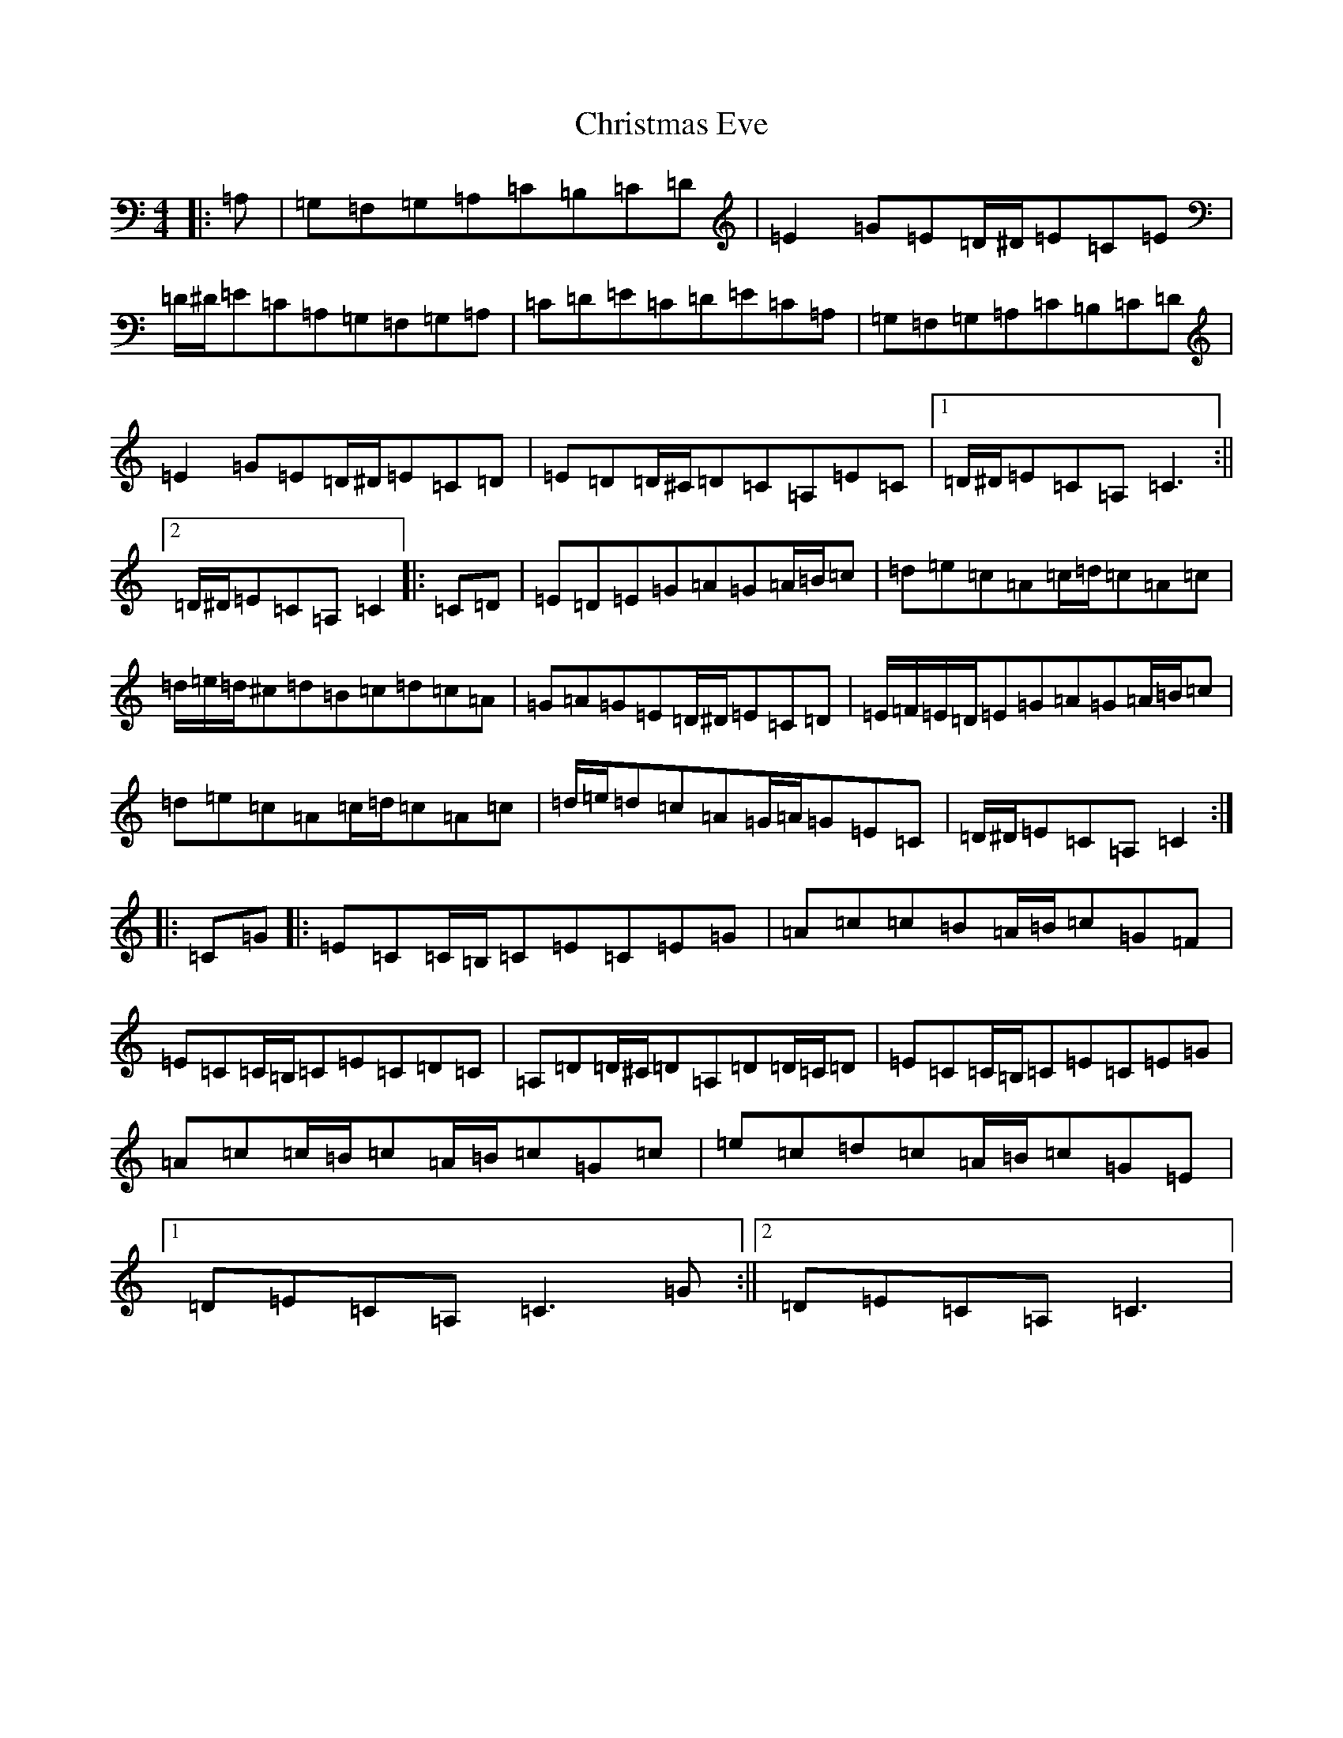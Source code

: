 X: 3666
T: Christmas Eve
S: https://thesession.org/tunes/440#setting25378
R: reel
M:4/4
L:1/8
K: C Major
|:=A,|=G,=F,=G,=A,=C=B,=C=D|=E2=G=E=D/2^D/2=E=C=E|=D/2^D/2=E=C=A,=G,=F,=G,=A,|=C=D=E=C=D=E=C=A,|=G,=F,=G,=A,=C=B,=C=D|=E2=G=E=D/2^D/2=E=C=D|=E=D=D/2^C/2=D=C=A,=E=C|1=D/2^D/2=E=C=A,=C3:||2=D/2^D/2=E=C=A,=C2|:=C=D|=E=D=E=G=A=G=A/2=B/2=c|=d=e=c=A=c/2=d/2=c=A=c|=d/2=e/2=d/2^c=d=B=c=d=c=A|=G=A=G=E=D/2^D/2=E=C=D|=E/2=F/2=E/2=D/2=E=G=A=G=A/2=B/2=c|=d=e=c=A=c/2=d/2=c=A=c|=d/2=e/2=d=c=A=G/2=A/2=G=E=C|=D/2^D/2=E=C=A,=C2:||:=C=G|:=E=C=C/2=B,/2=C=E=C=E=G|=A=c=c=B=A/2=B/2=c=G=F|=E=C=C/2=B,/2=C=E=C=D=C|=A,=D=D/2^C/2=D=A,=D=D/2=C/2=D|=E=C=C/2=B,/2=C=E=C=E=G|=A=c=c/2=B/2=c=A/2=B/2=c=G=c|=e=c=d=c=A/2=B/2=c=G=E|1=D=E=C=A,=C3=G:||2=D=E=C=A,=C3|